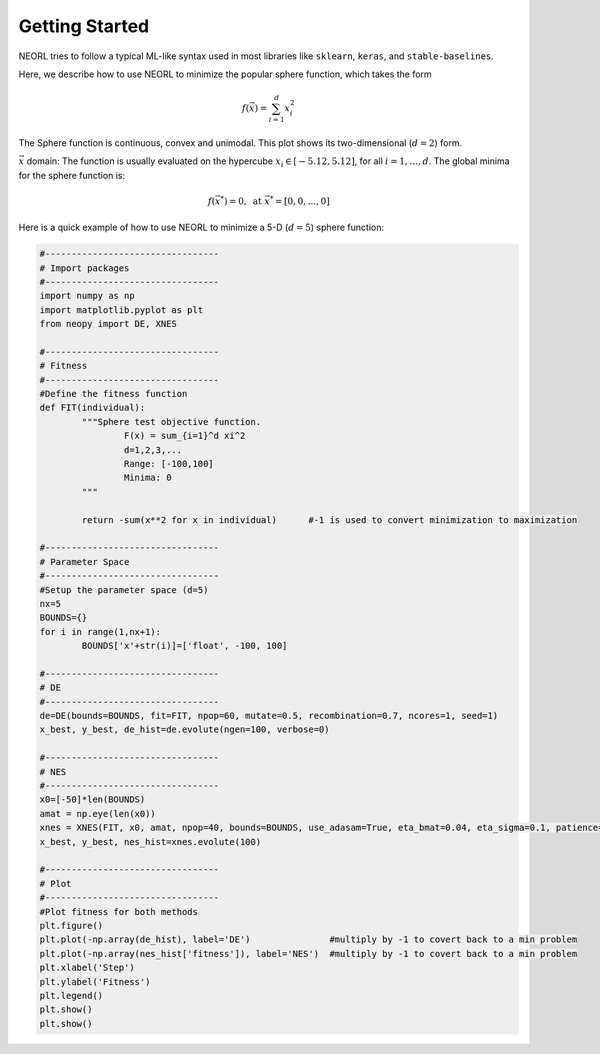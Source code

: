 .. _quickstart:

===============
Getting Started
===============

NEORL tries to follow a typical ML-like syntax used in most libraries like ``sklearn``, ``keras``, and ``stable-baselines``.

Here, we describe how to use NEORL to minimize the popular sphere function, which takes the form 

.. math::

   f(\vec{x}) = \sum_{i=1}^d x_i^2 

The Sphere function is continuous, convex and unimodal. This plot shows its two-dimensional (:math:`d=2`) form.

.. image:: ../images/spheref.png
   :scale: 75 %
   :alt: alternate text
   :align: center
   
:math:`\vec{x}` domain:
The function is usually evaluated on the hypercube :math:`x_i \in [-5.12, 5.12]`, for all :math:`i = 1, …, d`. The global minima for the sphere function is:

.. math::

   f(\vec{x}^*)=0, \text{ at } \vec{x}^*=[0,0,...,0]


Here is a quick example of how to use NEORL to minimize a 5-D (:math:`d=5`) sphere function:

.. code-block:: python

	#---------------------------------
	# Import packages
	#---------------------------------
	import numpy as np
	import matplotlib.pyplot as plt
	from neopy import DE, XNES

	#---------------------------------
	# Fitness
	#---------------------------------
	#Define the fitness function
	def FIT(individual):
		"""Sphere test objective function.
			F(x) = sum_{i=1}^d xi^2
			d=1,2,3,...
			Range: [-100,100]
			Minima: 0
		"""
		
		return -sum(x**2 for x in individual)      #-1 is used to convert minimization to maximization

	#---------------------------------
	# Parameter Space
	#---------------------------------
	#Setup the parameter space (d=5)
	nx=5
	BOUNDS={}
	for i in range(1,nx+1):
		BOUNDS['x'+str(i)]=['float', -100, 100]

	#---------------------------------
	# DE
	#---------------------------------
	de=DE(bounds=BOUNDS, fit=FIT, npop=60, mutate=0.5, recombination=0.7, ncores=1, seed=1)
	x_best, y_best, de_hist=de.evolute(ngen=100, verbose=0)

	#---------------------------------
	# NES
	#---------------------------------
	x0=[-50]*len(BOUNDS)
	amat = np.eye(len(x0))
	xnes = XNES(FIT, x0, amat, npop=40, bounds=BOUNDS, use_adasam=True, eta_bmat=0.04, eta_sigma=0.1, patience=9999, verbose=0, ncores=1)
	x_best, y_best, nes_hist=xnes.evolute(100)

	#---------------------------------
	# Plot
	#---------------------------------
	#Plot fitness for both methods
	plt.figure()
	plt.plot(-np.array(de_hist), label='DE')               #multiply by -1 to covert back to a min problem
	plt.plot(-np.array(nes_hist['fitness']), label='NES')  #multiply by -1 to covert back to a min problem
	plt.xlabel('Step')
	plt.ylabel('Fitness')
	plt.legend()
	plt.show()
	plt.show()
